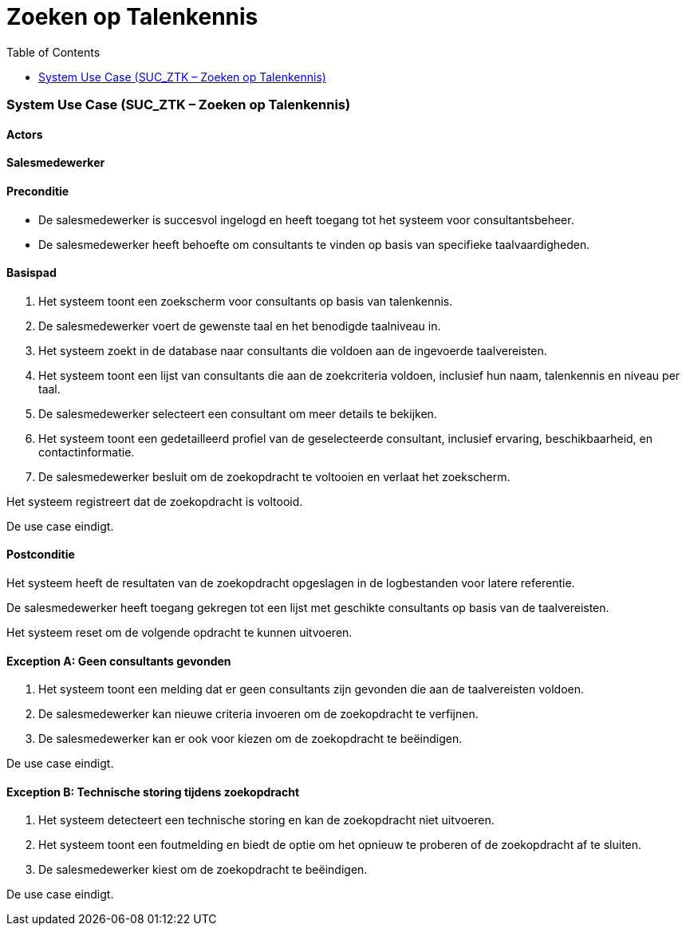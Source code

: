 = Zoeken op Talenkennis
:toc: auto

=== System Use Case (SUC_ZTK – Zoeken op Talenkennis)

==== Actors
[underline]#**Salesmedewerker**#

==== Preconditie
- De salesmedewerker is succesvol ingelogd en heeft toegang tot het systeem voor consultantsbeheer.
- De salesmedewerker heeft behoefte om consultants te vinden op basis van specifieke taalvaardigheden.

==== Basispad
. Het systeem toont een zoekscherm voor consultants op basis van talenkennis.
. De salesmedewerker voert de gewenste taal en het benodigde taalniveau in.
. Het systeem zoekt in de database naar consultants die voldoen aan de ingevoerde taalvereisten.
. Het systeem toont een lijst van consultants die aan de zoekcriteria voldoen, inclusief hun naam, talenkennis en niveau per taal.
. De salesmedewerker selecteert een consultant om meer details te bekijken.
. Het systeem toont een gedetailleerd profiel van de geselecteerde consultant, inclusief ervaring, beschikbaarheid, en contactinformatie.
. De salesmedewerker besluit om de zoekopdracht te voltooien en verlaat het zoekscherm.

Het systeem registreert dat de zoekopdracht is voltooid.

De use case eindigt.

==== Postconditie
Het systeem heeft de resultaten van de zoekopdracht opgeslagen in de logbestanden voor latere referentie.

De salesmedewerker heeft toegang gekregen tot een lijst met geschikte consultants op basis van de taalvereisten.

Het systeem reset om de volgende opdracht te kunnen uitvoeren.

==== Exception A: Geen consultants gevonden
. Het systeem toont een melding dat er geen consultants zijn gevonden die aan de taalvereisten voldoen.
. De salesmedewerker kan nieuwe criteria invoeren om de zoekopdracht te verfijnen.
. De salesmedewerker kan er ook voor kiezen om de zoekopdracht te beëindigen.

De use case eindigt.

==== Exception B: Technische storing tijdens zoekopdracht
. Het systeem detecteert een technische storing en kan de zoekopdracht niet uitvoeren.
. Het systeem toont een foutmelding en biedt de optie om het opnieuw te proberen of de zoekopdracht af te sluiten.
. De salesmedewerker kiest om de zoekopdracht te beëindigen.

De use case eindigt.
